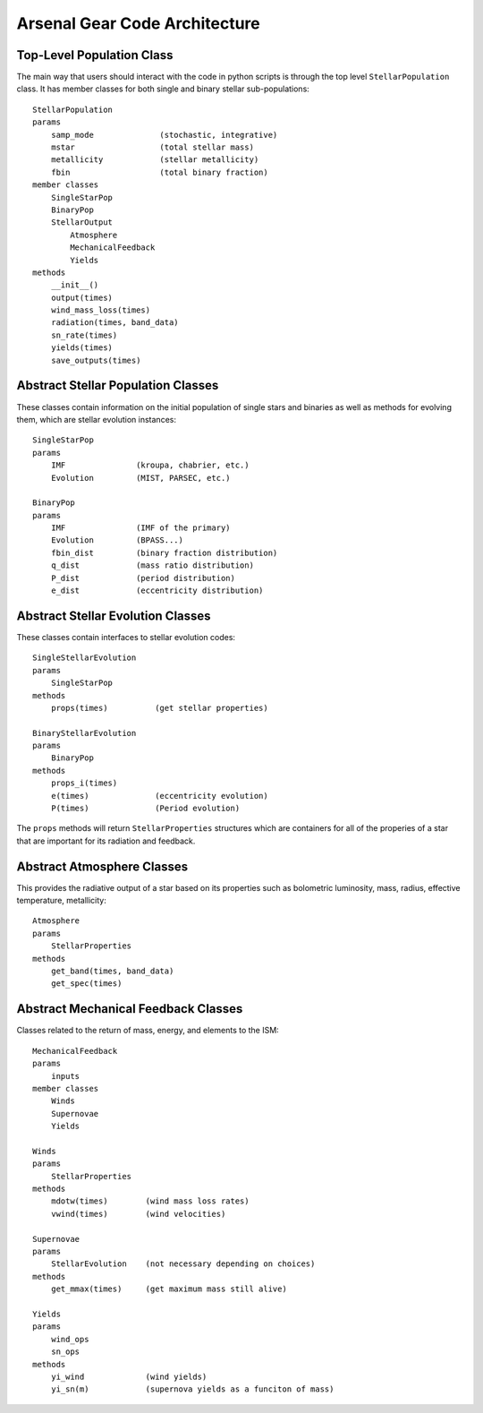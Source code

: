 ==============================
Arsenal Gear Code Architecture
==============================


Top-Level Population Class
**************************

The main way that users should interact with the code in python scripts is through the
top level ``StellarPopulation`` class. It has member classes for both single and binary
stellar sub-populations::
    StellarPopulation
    params
        samp_mode              (stochastic, integrative)
        mstar                  (total stellar mass)
        metallicity            (stellar metallicity)
        fbin                   (total binary fraction)
    member classes
        SingleStarPop
        BinaryPop
        StellarOutput
            Atmosphere
            MechanicalFeedback
            Yields
    methods
        __init__()
        output(times)
        wind_mass_loss(times)
        radiation(times, band_data)
        sn_rate(times)
        yields(times)
        save_outputs(times)

Abstract Stellar Population Classes
***********************************

These classes contain information on the initial population of single stars and binaries
as well as methods for evolving them, which are stellar evolution instances::

    SingleStarPop
    params
        IMF               (kroupa, chabrier, etc.)
        Evolution         (MIST, PARSEC, etc.)

    BinaryPop
    params
        IMF               (IMF of the primary)
        Evolution         (BPASS...)
        fbin_dist         (binary fraction distribution)
        q_dist            (mass ratio distribution)
        P_dist            (period distribution)
        e_dist            (eccentricity distribution)

Abstract Stellar Evolution Classes
**********************************

These classes contain interfaces to stellar evolution codes::

    SingleStellarEvolution
    params
        SingleStarPop
    methods
        props(times)          (get stellar properties)
    
    BinaryStellarEvolution
    params
        BinaryPop
    methods
        props_i(times)
        e(times)              (eccentricity evolution)
        P(times)              (Period evolution)

The  ``props`` methods will return ``StellarProperties`` structures which are containers
for all of the properies of a star that are important for its radiation and feedback.

Abstract Atmosphere Classes
***************************

This provides the radiative output of a star based on its properties such as bolometric
luminosity, mass, radius, effective temperature, metallicity::

    Atmosphere
    params
        StellarProperties
    methods
        get_band(times, band_data)
        get_spec(times)

Abstract Mechanical Feedback Classes
************************************

Classes related to the return of mass, energy, and elements to the ISM::

    MechanicalFeedback
    params
        inputs
    member classes
        Winds
        Supernovae
        Yields

    Winds
    params
        StellarProperties
    methods
        mdotw(times)        (wind mass loss rates)
        vwind(times)        (wind velocities)
    
    Supernovae
    params
        StellarEvolution    (not necessary depending on choices)
    methods
        get_mmax(times)     (get maximum mass still alive)

    Yields
    params
        wind_ops
        sn_ops
    methods
        yi_wind             (wind yields)
        yi_sn(m)            (supernova yields as a funciton of mass)
